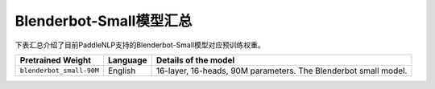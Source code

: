 

------------------------------------
Blenderbot-Small模型汇总
------------------------------------



下表汇总介绍了目前PaddleNLP支持的Blenderbot-Small模型对应预训练权重。

+----------------------------------------------------------------------------------+--------------+-----------------------------------------+
| Pretrained Weight                                                                | Language     | Details of the model                    |
+==================================================================================+==============+=========================================+
|``blenderbot_small-90M``                                                          | English      | 16-layer,                               |
|                                                                                  |              | 16-heads, 90M parameters.               |
|                                                                                  |              | The Blenderbot small model.             |
+----------------------------------------------------------------------------------+--------------+-----------------------------------------+